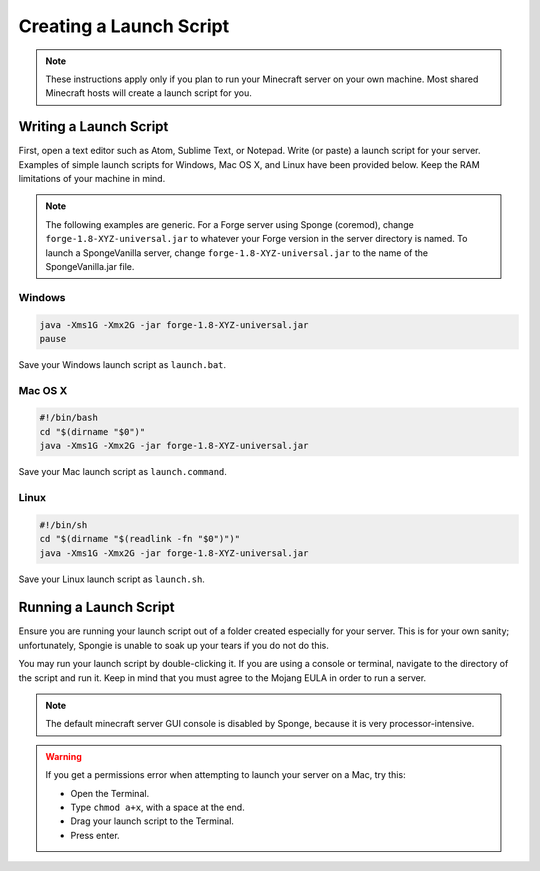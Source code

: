 ========================
Creating a Launch Script
========================

.. note::

    These instructions apply only if you plan to run your Minecraft server on your own machine. Most shared Minecraft
    hosts will create a launch script for you.

Writing a Launch Script
=======================

First, open a text editor such as Atom, Sublime Text, or Notepad. Write (or paste) a launch script for your server.
Examples of simple launch scripts for Windows, Mac OS X, and Linux have been provided below. Keep the RAM limitations
of your machine in mind.

.. note::

    The following examples are generic. For a Forge server using Sponge (coremod), change ``forge-1.8-XYZ-universal.jar``
    to whatever your Forge version in the server directory is named. To launch a SpongeVanilla server, change
    ``forge-1.8-XYZ-universal.jar`` to the name of the SpongeVanilla.jar file.

Windows
~~~~~~~

.. code-block:: none

    java -Xms1G -Xmx2G -jar forge-1.8-XYZ-universal.jar
    pause

Save your Windows launch script as ``launch.bat``.

Mac OS X
~~~~~~~~

.. code-block:: none

    #!/bin/bash
    cd "$(dirname "$0")"
    java -Xms1G -Xmx2G -jar forge-1.8-XYZ-universal.jar

Save your Mac launch script as ``launch.command``.

Linux
~~~~~

.. code-block:: none

    #!/bin/sh
    cd "$(dirname "$(readlink -fn "$0")")"
    java -Xms1G -Xmx2G -jar forge-1.8-XYZ-universal.jar

Save your Linux launch script as ``launch.sh``.

Running a Launch Script
=======================

Ensure you are running your launch script out of a folder created especially for your server. This is for your own
sanity; unfortunately, Spongie is unable to soak up your tears if you do not do this.

You may run your launch script by double-clicking it. If you are using a console or terminal, navigate to the directory
of the script and run it. Keep in mind that you must agree to the Mojang EULA in order to run a server.

.. note::

    The default minecraft server GUI console is disabled by Sponge, because it is very processor-intensive.

.. warning::

    If you get a permissions error when attempting to launch your server on a Mac, try this:

    * Open the Terminal.
    * Type ``chmod a+x``, with a space at the end.
    * Drag your launch script to the Terminal.
    * Press enter.
